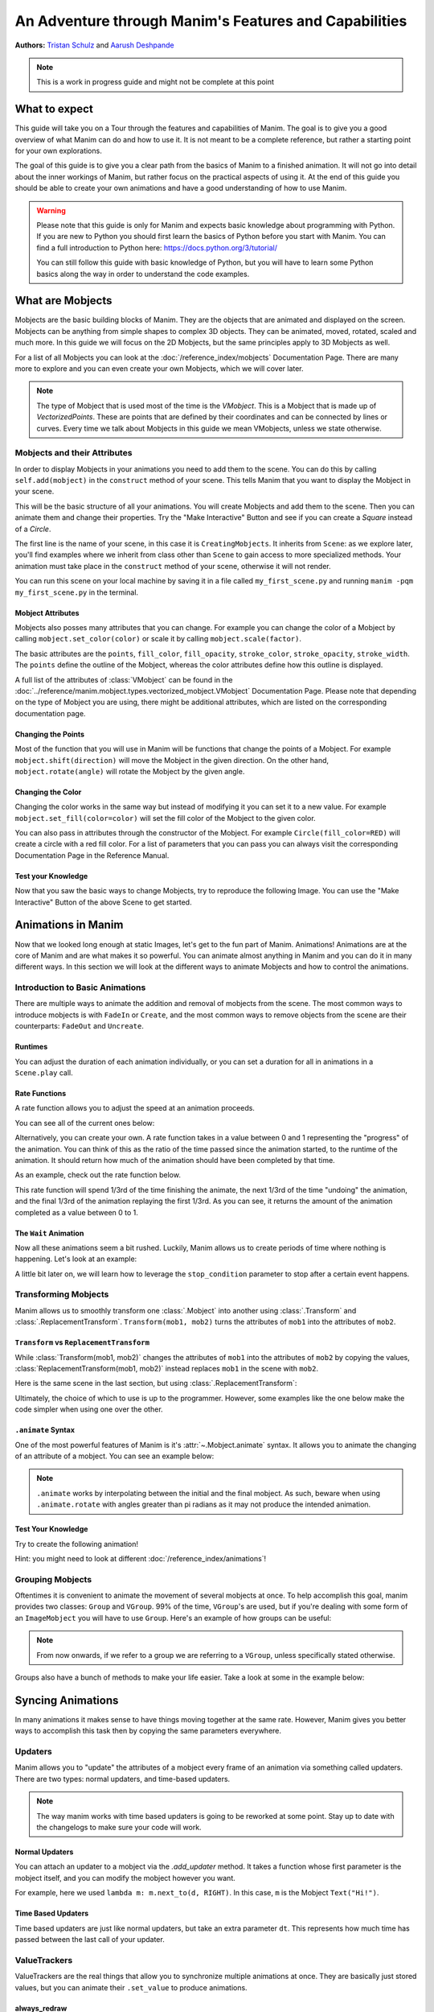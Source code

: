 ******************************************************
An Adventure through Manim's Features and Capabilities
******************************************************

.. image:: ../_static/AdventureManim.png
    :align: center


**Authors:** `Tristan Schulz <https://github.com/MrDiver>`__ and `Aarush Deshpande <https://github.com/JasonGrace2282>`__

.. note:: This is a work in progress guide and might not be complete at this point

##############
What to expect
##############
This guide will take you on a Tour through the features and capabilities of Manim. The goal is to give you a good overview of what Manim can do and how to use it. It is not meant to be a complete reference, but rather a starting point for your own explorations.

The goal of this guide is to give you a clear path from the basics of Manim to a finished animation. It will not go into detail about the inner workings of Manim, but rather focus on the practical aspects of using it.
At the end of this guide you should be able to create your own animations and have a good understanding of how to use Manim.

.. warning::
    Please note that this guide is only for Manim and expects basic knowledge about programming with Python. If you are new to Python you should first learn the basics of Python before you start with Manim.
    You can find a full introduction to Python here: https://docs.python.org/3/tutorial/

    You can still follow this guide with basic knowledge of Python, but you will have to learn some Python basics along the way in order to understand the code examples.

#################
What are Mobjects
#################

Mobjects are the basic building blocks of Manim. They are the objects that are animated and displayed on the screen.
Mobjects can be anything from simple shapes to complex 3D objects. They can be animated, moved, rotated, scaled and much more.
In this guide we will focus on the 2D Mobjects, but the same principles apply to 3D Mobjects as well.

.. manim:: MobjectsFloating
    :hide_source:

    class MobjectsFloating(Scene):
        def construct(self):
            c = Circle()
            s = Square()
            t = Triangle()
            c.shift(UP)
            t.shift(LEFT*3+DOWN)
            s.shift(RIGHT*3+DOWN)
            self.add(c, s, t)
            timer = ValueTracker(0)
            c.add_updater(lambda m: m.move_to(UP+0.2*DOWN*np.sin(timer.get_value()+1)))
            s.add_updater(lambda m: m.move_to(RIGHT*3+DOWN+0.3*DOWN*np.sin(timer.get_value()+2)))
            t.add_updater(lambda m: m.move_to(LEFT*3+DOWN+0.3*DOWN*np.sin(timer.get_value()+4)))
            self.add(timer)
            self.play(timer.animate.set_value(2*np.pi), run_time=5, rate_func=linear)



For a list of all Mobjects you can look at the :doc:`/reference_index/mobjects` Documentation Page. There are many more to explore and you can even create your own Mobjects, which we will cover later.


.. manim:: PredefinedMobjects
    :save_last_frame:
    :hide_source:

    class PredefinedMobjects(Scene):
        def construct(self):
            c = Circle()
            s = Square().set_color(GREEN)
            t = Triangle()
            graph = FunctionGraph(lambda x: np.sin(x))
            axis = Axes()
            par = ParametricFunction(lambda t: np.array([np.cos(3*t), np.sin(2*t), 0]), [0, 2*np.pi])
            mat = Matrix([["\\pi", 0], [0, 1]])
            chart = BarChart(
                        values=[-5, 40, -10, 20, -3],
                        bar_names=["one", "two", "three", "four", "five"],
                        y_range=[-20, 50, 10],
                        y_length=6,
                        x_length=10,
                        x_axis_config={"font_size": 36},
                    ).shift(RIGHT/2)
            func = lambda pos: ((pos[0] * UR + pos[1] * LEFT) - pos) / 3
            vecfield = ArrowVectorField(func,x_range=[-3,3],y_range=[-3,3])
            cross = VGroup(
                Line(UP + LEFT, DOWN + RIGHT),
                Line(UP + RIGHT, DOWN + LEFT))
            a = Circle().set_color(RED).scale(0.5)
            b = cross.set_color(BLUE).scale(0.5)
            t3 = MobjectTable(
                [[a.copy(),b.copy(),a.copy()],
                [b.copy(),a.copy(),a.copy()],
                [a.copy(),b.copy(),b.copy()]])
            t3.add(Line(
                t3.get_corner(DL), t3.get_corner(UR)
            ).set_color(RED))

            group = [c, s, t, graph, axis, par, mat, chart, vecfield, t3]
            names = ["Circle", "Square", "Triangle", "FunctionGraph", "Axes", "ParametricFunction", "Matrix", "BarChart" ,"ArrowVectorField", "MobjectTable"]
            zipped = zip(group, names)
            combined = []
            for mob, name in zipped:
                square = Square()
                name = Text(name).scale(0.5)
                mob.scale_to_fit_width(square.get_width())
                square.scale(1.2)
                name.next_to(square, DOWN)
                group = VGroup(mob, name, square)
                combined.append(group)

            all = VGroup(*combined).arrange_in_grid(buff=1,rows=2).scale(0.8).to_edge(UP)
            dots = MathTex("\\dots").next_to(all, DOWN, buff=1)
            self.add(all, dots)

.. note::
    The type of Mobject that is used most of the time is the `VMobject`. This is a Mobject that is made up of `VectorizedPoints`. These are points that are defined by their coordinates and can be connected by lines or curves.
    Every time we talk about Mobjects in this guide we mean VMobjects, unless we state otherwise.

=============================
Mobjects and their Attributes
=============================

In order to display Mobjects in your animations you need to add them to the scene. You can do this by calling ``self.add(mobject)`` in the ``construct`` method of your scene.
This tells Manim that you want to display the Mobject in your scene.

.. manim:: CreatingMobjects
    :save_last_frame:

    class CreatingMobjects(Scene):
        def construct(self):
            c = Circle()
            self.add(c)

This will be the basic structure of all your animations. You will create Mobjects and add them to the scene. Then you can animate them and change their properties.
Try the "Make Interactive" Button and see if you can create a `Square` instead of a `Circle`.

The first line is the name of your scene, in this case it is ``CreatingMobjects``. It inherits from ``Scene``: as we explore later, you'll find examples where we inherit from
class other than ``Scene`` to gain access to more specialized methods. Your animation must take place in the ``construct`` method of your scene, otherwise it will not render.

You can run this scene on your local machine by saving it in a file called ``my_first_scene.py`` and running ``manim -pqm my_first_scene.py`` in the terminal.

------------------
Mobject Attributes
------------------

Mobjects also posses many attributes that you can change. For example you can change the color of a Mobject by calling ``mobject.set_color(color)`` or scale it by calling ``mobject.scale(factor)``.

The basic attributes are the ``points``, ``fill_color``, ``fill_opacity``, ``stroke_color``, ``stroke_opacity``, ``stroke_width``.
The ``points`` define the outline of the Mobject, whereas the color attributes define how this outline is displayed.

A full list of the attributes of :class:`VMobject` can be found in the :doc:`../reference/manim.mobject.types.vectorized_mobject.VMobject` Documentation Page. Please note that depending
on the type of Mobject you are using, there might be additional attributes, which are listed on the corresponding documentation page.

-------------------
Changing the Points
-------------------

Most of the function that you will use in Manim will be functions that change the points of a Mobject. For example ``mobject.shift(direction)`` will move the Mobject in the given direction.
On the other hand, ``mobject.rotate(angle)`` will rotate the Mobject by the given angle.

.. manim:: MobjectPoints
    :save_last_frame:

    class MobjectPoints(Scene):
        def construct(self):
            c = Circle()
            s = Square()
            t = Triangle()

            c.shift(3*LEFT)
            s.rotate(PI/4)
            t.shift(3*RIGHT)

            self.add(c, s, t)

------------------
Changing the Color
------------------

Changing the color works in the same way but instead of modifying it you can set it to a new value. For example ``mobject.set_fill(color=color)`` will set the fill color of the Mobject to the given color.

You can also pass in attributes through the constructor of the Mobject. For example ``Circle(fill_color=RED)`` will create a circle with a red fill color.
For a list of parameters that you can pass you can always visit the corresponding Documentation Page in the Reference Manual.

.. manim:: MobjectColor
    :save_last_frame:

    class MobjectColor(Scene):
        def construct(self):
            c = Circle(fill_color=YELLOW).shift(3*LEFT)
            s = Square()
            t = Triangle().shift(3*RIGHT)

            c.set_fill(color=RED).set_opacity(1)
            s.set_stroke(color=GREEN)
            t.set_color(color=BLUE).set_opacity(0.5)

            self.add(c, s, t)


-------------------
Test your Knowledge
-------------------

Now that you saw the basic ways to change Mobjects, try to reproduce the following Image. You can use the "Make Interactive" Button of the above Scene to get started.

.. manim:: TestYourKnowledge1
    :save_last_frame:
    :hide_source:

    class TestYourKnowledge1(Scene):
        def construct(self):
            c = Circle(fill_color=RED,stroke_color=GREEN).shift(3*LEFT)
            s = Square(fill_color=GREEN,stroke_color=BLUE).set_opacity(0.2)
            t = Triangle(fill_color=RED,stroke_opacity=0).shift(RIGHT)

            c.set_fill(color=RED).set_opacity(1)
            s.set_stroke(color=GREEN)
            t.set_color(color=BLUE).set_opacity(0.5)

            self.add(c, s, t)


###################
Animations in Manim
###################

Now that we looked long enough at static Images, let's get to the fun part of Manim. Animations!
Animations are at the core of Manim and are what makes it so powerful. You can animate almost anything in Manim and you can do it in many different ways.
In this section we will look at the different ways to animate Mobjects and how to control the animations.

.. manim:: Manimations1
    :hide_source:

    class Manimations1(Scene):
        def construct(self):
            c = Circle().shift(UP).set_color(RED)
            s = Square().shift(LEFT*3)
            t = Triangle().shift(RIGHT*3)
            l = MathTex(r"\mathbf{M}").shift(DOWN).set_fill(opacity=0).set_stroke(color=WHITE, opacity=1, width=5).scale(4)
            self.play(AnimationGroup(Create(c), GrowFromCenter(s), Write(l), FadeIn(t), lag_ratio=0.2))
            group = VGroup(l,c, s, t)
            self.play(group.animate.arrange(RIGHT))
            self.play(group.animate.arrange(DOWN))
            self.play(group.animate.arrange_in_grid(buff=1,rows=2))
            self.play(Unwrite(group))



================================
Introduction to Basic Animations
================================

There are multiple ways to animate the addition and removal of mobjects from the scene. The most common ways to introduce mobjects is with ``FadeIn`` or ``Create``,
and the most common ways to remove objects from the scene are their counterparts: ``FadeOut`` and ``Uncreate``.

.. manim:: BasicAnimations

   class BasicAnimations(Scene):
      def construct(self):
          c1 = Circle().shift(2*LEFT)
          c2 = Circle().shift(2*RIGHT)
          self.play(FadeIn(c1), Create(c2))
          self.play(FadeOut(c1), Uncreate(c2))

--------
Runtimes
--------

You can adjust the duration of each animation individually, or you can set a duration for all in animations in a ``Scene.play`` call.

.. manim:: AnimationRuntimes

   class AnimationRuntimes(Scene):
      def construct(self):
          c = Circle().shift(2*LEFT)
          s = Square().shift(2*RIGHT)
          # set animation runtimes individually
          self.play(Create(c, run_time=2), Create(s, run_time=1))
          # in this call, the individual runtimes of each animation
          # are overridden by the runtime in the self.play call
          self.play(FadeOut(c, run_time=2), FadeOut(s, run_time=1), run_time=1.5)

--------------
Rate Functions
--------------
A rate function allows you to adjust the speed at an animation proceeds.

.. manim:: RateFunctionsExample

   class RateFunctionsExample(Scene):
      def construct(self):
          c1 = Circle().shift(2*LEFT)
          c2 = Circle().shift(2*RIGHT)
          self.play(
              Create(c1, rate_func=rate_functions.linear),
              Create(c2, rate_func=rate_functions.ease_in_sine),
              run_time=5
          )

You can see all of the current ones below:

.. manim:: AllRateFunctions
    :hide_source:

    class AllRateFunctions(Scene):
        def construct(self):
            time_progress = ValueTracker(0)
            func_grid = VGroup()
            exclude = ["wraps", "bezier", "sigmoid", "unit_interval", "zero", "not_quite_there", "squish_rate_func"]
            rate_funcs = list(filter(
                lambda t: str(t[1])[:10] == "<function " and all(t[0] != s for s in exclude),
                rate_functions.__dict__.items(),
            ))
            for name, rate_func in rate_funcs:
                plot_bg = Rectangle(height=1.5, width=2.0)
                y_zero = DashedLine(stroke_width=1.5, stroke_color=YELLOW)
                y_one = DashedLine(stroke_width=0.5, stroke_color=BLUE).shift(0.5*UP)
                y_minus_one = y_one.copy().shift(DOWN)
                plot_title = (
                    Text(name, weight=SEMIBOLD, font="Open Sans")
                    .scale(0.4)
                    .next_to(plot_bg, UP, buff=0.1)
                )
                func_grid.add(VGroup(plot_bg, y_zero, y_one, y_minus_one, plot_title))

            func_grid.arrange_in_grid(cols=8)
            func_grid.stretch_to_fit_height(0.9 * config.frame_height)
            func_grid.stretch_to_fit_width(0.9 * config.frame_width)
            func_grid.move_to(ORIGIN)

            y_zero, y_one = func_grid.submobjects[0].submobjects[1:3]
            origin = y_zero.get_start()
            height = (y_one.get_start() - origin)[1]
            width = (y_zero.get_end() - origin)[0]

            funcs = []
            dots = VGroup()
            for plot_group, (_, rate_func) in zip(func_grid.submobjects, rate_funcs):
                origin = plot_group.submobjects[1].get_start()
                func = lambda t, o=origin, rf=rate_func: o + np.array([width*t, height*rf(t), 0])
                funcs.append(func)
                plot = (
                    ParametricFunction(
                        func,
                        t_range=[0, 1, 0.01],
                        use_smoothing=False,
                        color=YELLOW,
                    )
                )
                plot_group.add(plot)

                dot = Dot().scale(0.5).move_to(func(0))
                dots.add(dot)

            def dot_updater(dots):
                t = time_progress.get_value()
                for dot, func in zip(dots.submobjects, funcs):
                    dot.move_to(func(t))

            self.add(func_grid, dots)
            dots.add_updater(dot_updater)
            # there is some wacky rate function giving out-of-bounds results...
            self.play(
                time_progress.animate.set_value(1),
                run_time=3,
            )

Alternatively, you can create your own. A rate function takes in a value between 0 and 1 representing the "progress" of the animation. You can think of this as the
ratio of the time passed since the animation started, to the runtime of the animation. It should return how much of the animation should have been completed by that time.

As an example, check out the rate function below.

.. manim:: CustomRateFunctions

   class CustomRateFunctions(Scene):
      def construct(self):
          def there_and_back_three(alpha: float):
              if alpha <= 1/3:
                  return 3*alpha
              elif alpha <= 2/3:
                  return 1-3*(alpha-1/3)
              else:
                  return 3*(alpha-2/3)

          self.play(Create(Circle(), rate_func=there_and_back_three), run_time=4)

This rate function will spend 1/3rd of the time finishing the animate, the next 1/3rd of the time "undoing" the animation,
and the final 1/3rd of the animation replaying the first 1/3rd. As you can see, it returns the amount of the animation
completed as a value between 0 to 1.

----------------------
The ``Wait`` Animation
----------------------

Now all these animations seem a bit rushed. Luckily, Manim allows us to create periods of time where nothing is happening.
Let's look at an example:

.. manim:: BasicAnimationWithWait

   class BasicAnimationWithWait(Scene):
      def construct(self):
          c = Circle()
          self.play(Create(c))
          self.wait() # wait for one second by default
          self.play(FadeOut(c))
          self.wait(0.5) # wait half a second

A little bit later on, we will learn how to leverage the ``stop_condition`` parameter to stop after a certain event happens.

=====================
Transforming Mobjects
=====================

Manim allows us to smoothly transform one :class:`.Mobject` into another using :class:`.Transform` and :class:`.ReplacementTransform`.
``Transform(mob1, mob2)`` turns the attributes of ``mob1`` into the attributes of ``mob2``.

.. manim:: TransformAnimation

   class TransformAnimation(Scene):
      def construct(self):
          c = Circle()
          self.add(c)
          self.play(Transform(c, Square()))
          self.play(FadeOut(c)) # fadeout c

-----------------------------------------
``Transform`` vs ``ReplacementTransform``
-----------------------------------------

While :class:`Transform(mob1, mob2)` changes the attributes of ``mob1`` into the attributes of ``mob2`` by copying the values, :class:`ReplacementTransform(mob1, mob2)` instead replaces ``mob1`` in the
scene with ``mob2``.

Here is the same scene in the last section, but using :class:`.ReplacementTransform`:

.. manim:: ReplacementTransformAnimation

   class ReplacementTransformAnimation(Scene):
      def construct(self):
          c = Circle()
          s = Square()
          self.add(c)
          self.play(ReplacementTransform(c, s))
          self.play(FadeOut(s)) # fadeout s

Ultimately, the choice of which to use is up to the programmer. However, some examples like the one below make the code simpler when using one over the other.

.. manim:: CyclingShapesAnimation

   class CyclingShapesAnimation(Scene):
      def construct(self):
          mob = Circle()
          shapes = (Square(), Triangle(), Circle().set_fill(color=RED, opacity=0.5))
          self.add(mob)
          for shape in shapes:
              # if we use transform, we avoid having to
              # keep track of the previously transformed
              # shape
              self.play(Transform(mob, shape))
              self.wait(0.3)


-------------------
``.animate`` Syntax
-------------------

One of the most powerful features of Manim is it's :attr:`~.Mobject.animate` syntax.
It allows you to animate the changing of an attribute of a mobject. You can see an example below:

.. manim:: AnimateSyntaxExample

   class AnimateSyntaxExample(Scene):
      def construct(self):
          c = Circle()
          self.add(c)
          self.play(c.animate.shift(RIGHT))
          self.play(c.animate.to_corner(DL).set_fill(color=RED, opacity=0.4))



.. note::

   ``.animate`` works by interpolating between the initial and the final mobject. As such, beware when using ``.animate.rotate`` with angles greater than pi radians
   as it may not produce the intended animation.


-------------------
Test Your Knowledge
-------------------

Try to create the following animation!

.. manim:: TestBasicAnimationKnowledge
    :hide_source:

    class TestBasicAnimationKnowledge(Scene):
        def construct(self):
            c = Circle().set_fill(color=RED, opacity=0.5)
            s = Star().set_stroke(color=YELLOW).set_fill(color=YELLOW, opacity=0.3)
            t = Triangle().set_fill(color=BLUE, opacity=0.1)
            VGroup(c, s, t).arrange(RIGHT).move_to(ORIGIN) # users will arrange manually
            self.play(
                DrawBorderThenFill(c),
                GrowFromPoint(s, ORIGIN),
                SpinInFromNothing(t),
                run_time=2
            )
            self.wait()
            for mob in (s, t):
                self.play(Transform(c, mob))
                self.remove(mob)
                self.wait(0.2)
            self.play(c.animate.move_to(ORIGIN))

Hint: you might need to look at different :doc:`/reference_index/animations`!

=================
Grouping Mobjects
=================

Oftentimes it is convenient to animate the movement of several mobjects at once. To help accomplish this goal, manim provides two classes: ``Group`` and ``VGroup``.
99% of the time, ``VGroup``'s are used, but if you're dealing with some form of an ``ImageMobject`` you will have to use ``Group``. Here's an example of how groups can be useful:

.. manim:: GroupingExample

    class GroupingExample(Scene):
        def construct(self):
            tri = Triangle()
            sq = Square()
            circ = Circle()
            grp1 = VGroup(tri,sq,circ).arrange(RIGHT)
            grp2 = VGroup(tri,circ)
            self.add(tri,sq,circ)
            self.play(grp1.animate.shift(UP))
            self.play(grp2.animate.shift(2*DOWN))
            self.play(tri.animate.next_to(circ,RIGHT))
            self.play(grp1.animate.shift(UP))
            self.wait()

.. note::
   From now onwards, if we refer to a group we are referring to a ``VGroup``, unless specifically stated otherwise.

Groups also have a bunch of methods to make your life easier. Take a look at some in the example below:

.. manim:: GroupingMethodsExample

   class GroupingMethodsExample(Scene):
        def construct(self):
            group = VGroup(
                Square(),
                Star(color=YELLOW).set_fill(color=YELLOW, opacity=0.5),
                Triangle(),
                Circle().set_fill(color=RED, opacity=0.5)
            )
            self.play(group.animate.arrange(DOWN), run_time=2)
            self.play(group.animate.arrange_in_grid(cols=2), run_time=2)
            for mob in group:
                self.play(Uncreate(mob))
            self.wait(0.2)

##################
Syncing Animations
##################

In many animations it makes sense to have things moving together at the same rate.
However, Manim gives you better ways to accomplish this task then by copying the same parameters
everywhere.

=========
Updaters
=========
Manim allows you to "update" the attributes of a mobject every frame of an animation
via something called updaters. There are two types: normal updaters, and time-based updaters.

.. note::
    The way manim works with time based updaters is going to be reworked at some point. Stay
    up to date with the changelogs to make sure your code will work.

---------------
Normal Updaters
---------------
You can attach an updater to a mobject via the `.add_updater` method. It takes a function whose
first parameter is the mobject itself, and you can modify the mobject however you want.

For example, here we used ``lambda m: m.next_to(d, RIGHT)``. In this case, ``m`` is the Mobject ``Text("Hi!")``.

.. manim:: UpdaterExample
    :ref_classes: MoveAlongPath TracedPath

    class UpdaterExample(Scene):
        def construct(self):
            t = Text("Hi!")
            d = Dot(color=ORANGE)
            trace = TracedPath(d.get_center, dissipating_time=1, stroke_color=RED)
            t.add_updater(lambda m: m.next_to(d, RIGHT))
            self.add(t, trace)
            self.play(MoveAlongPath(d, Square(), rate_func=linear, run_time=3))
            self.wait()

-------------------
Time Based Updaters
-------------------
Time based updaters are just like normal updaters, but take an extra parameter ``dt``.
This represents how much time has passed between the last call of your updater.

.. manim:: TimeBasedUpdater

    class TimeBasedUpdater(Scene):
        def construct(self):
            time = 0
            d = DecimalNumber(0)
            def updater(m: VMobject, dt: float):
                # access the time defined outside this function
                nonlocal time
                time+=dt
                m.set_value(time)
            d.add_updater(updater)
            self.add(d)
            self.wait(1.1)



=============
ValueTrackers
=============

ValueTrackers are the real things that allow you to synchronize multiple animations at once.
They are basically just stored values, but you can animate their ``.set_value`` to produce animations.

.. manim:: ValueTrackerShowcase

    class ValueTrackerShowcase(Scene):
        def construct(self):
            line = Rectangle(height=1, width=4).set_stroke(color=WHITE, opacity=1).move_to(ORIGIN)
            vt = ValueTracker(1e-2) # setting to zero creates bugs with stretch_to_fit_width
            progress = Rectangle(height=1, width=vt.get_value()).set_stroke(color=RED,opacity=1)
            progress.add_updater(lambda p: p.stretch_to_fit_width(vt.get_value()).align_to(line, LEFT))
            d = DecimalNumber(0).to_edge(UP)
            d.add_updater(lambda d: d.set_value(vt.get_value()))
            self.add(d,line,progress)
            self.play(vt.animate.set_value(4), rate_func=linear, run_time=1.5)
            self.wait(0.1)

-------------
always_redraw
-------------
``always_redraw`` is a simple function that allows you to recreate a mobject at
every frame of the animation. As an example, check out this animation:

.. manim:: AlwaysRedrawTangentAnimation

    class AlwaysRedrawTangentAnimation(Scene):
        def construct(self):
            ax = Axes()
            sine = ax.plot(np.sin, color=RED)
            alpha = ValueTracker(0)
            point = always_redraw(
                lambda: Dot(
                    sine.point_from_proportion(alpha.get_value()),
                    color=BLUE
                )
            )
            tangent = always_redraw(
                lambda: TangentLine(
                    sine,
                    alpha=alpha.get_value(),
                    color=YELLOW,
                    length=4
                )
            )
            self.add(ax, sine, point, tangent)
            self.play(alpha.animate.set_value(1), rate_func=linear, run_time=2)

-------------------
Test Your Knowledge
-------------------
Try to recreate the following animation!

.. manim:: KnowledgeCheckUpdaters
    :hide_source:

    class KnowledgeCheckUpdaters(Scene):
        def construct(self):
            l1 = Line(6*LEFT,6*RIGHT)
            l2 = Line(4*DL,3*UR)
            vt = ValueTracker(0)
            d1, d2 = Dot(color=RED), Dot(color=ORANGE)
            txt = MathTex(r"\Delta", color=RED).add_updater(lambda t: t.next_to(d2, LEFT)).scale(2)
            bt = TracedPath(d1.get_center, stroke_color=RED)
            tt = TracedPath(d2.get_center, stroke_color=ORANGE)
            d1.add_updater(lambda d: d.move_to(l1.point_from_proportion(vt.get_value())))
            d2.add_updater(lambda d: d.move_to(l2.point_from_proportion(vt.get_value())))
            self.add(d1, d2, bt, tt, txt)
            self.play(vt.animate.set_value(1), run_time=1.5)
            self.play(vt.animate.set_value(0.8))
            self.play(Create(Line(d1.get_center(), d2.get_center(), color=YELLOW)))
            vmob = VMobject(color=ORANGE).set_points_as_corners([ORIGIN, d1.get_center(), d2.get_center(), ORIGIN]).set_fill(color=[RED,ORANGE,YELLOW], opacity=1).set_z_index(-50)
            txt.clear_updaters()
            self.play(Create(vmob), txt.animate.move_to(vmob.get_center()).set_z_index(50).set_color(BLUE))
